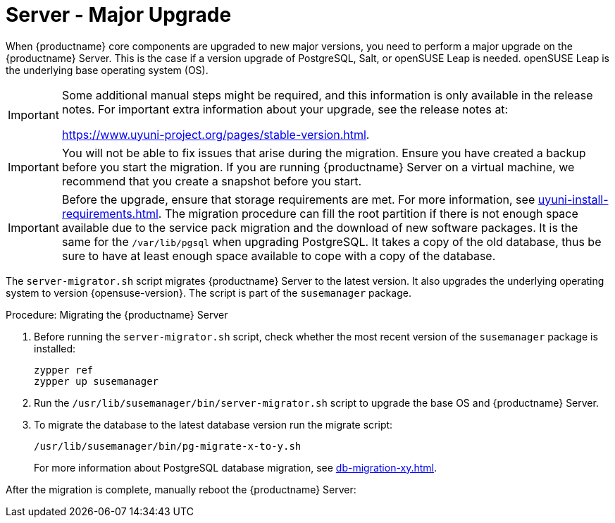 [server-major-upgrade]
= Server - Major Upgrade

When {productname} core components are upgraded to new major versions, you need to perform a major upgrade on the {productname} Server.
This is the case if a version upgrade of PostgreSQL, Salt, or openSUSE Leap is needed.
openSUSE Leap is the underlying base operating system (OS).

[IMPORTANT]
====
Some additional manual steps might be required, and this information is only available in the release notes.
For important extra information about your upgrade, see the release notes at:

https://www.uyuni-project.org/pages/stable-version.html.
====

[IMPORTANT]
====
You will not be able to fix issues that arise during the migration.
Ensure you have created a backup before you start the migration.
If you are running {productname} Server on a virtual machine, we recommend that you create a snapshot before you start.
====

[IMPORTANT]
====
Before the upgrade, ensure that storage requirements are met.
For more information, see xref:uyuni-install-requirements.adoc[].
The migration procedure can fill the root partition if there is not enough space available due to the service pack migration and the download of new software packages.
It is the same for the [path]``/var/lib/pgsql`` when upgrading PostgreSQL.
It takes a copy of the old database, thus be sure to have at least enough space available to cope with a copy of the database.
====

The [command]``server-migrator.sh`` script migrates {productname} Server to the latest version.
It also upgrades the underlying operating system to version {opensuse-version}.
The script is part of the [package]``susemanager`` package.

.Procedure: Migrating the {productname} Server
. Before running the [command]``server-migrator.sh`` script, check whether the most recent version of the [package]``susemanager`` package is installed:
+
----
zypper ref
zypper up susemanager
----
. Run the [command]``/usr/lib/susemanager/bin/server-migrator.sh`` script to upgrade the base OS and {productname} Server.
. To migrate the database to the latest database version run the migrate script:
+
----
/usr/lib/susemanager/bin/pg-migrate-x-to-y.sh
----
+
For more information about PostgreSQL database migration, see xref:db-migration-xy.adoc[].

After the migration is complete, manually reboot the {productname} Server:
